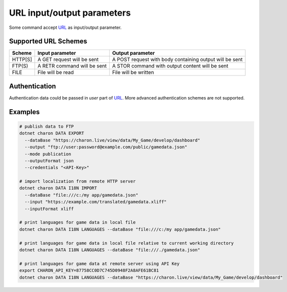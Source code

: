 URL input/output parameters
===========================

Some command accept `URL <https://en.wikipedia.org/wiki/Uniform_Resource_Identifier>`_ as input/output parameter.

Supported URL Schemes
---------------------

+---------+----------------------------+-----------------------------------------------------+
| Scheme  | Input parameter            | Output parameter                                    |
+=========+============================+=====================================================+
| HTTP[S] | A GET request will be sent | A POST request with body containing output will be  |
|         |                            | sent                                                |
+---------+----------------------------+-----------------------------------------------------+
| FTP(S)  | A RETR command will be sent| A STOR command with output content will be sent     |
+---------+----------------------------+-----------------------------------------------------+
| FILE    | File will be read          | File will be written                                |
+---------+----------------------------+-----------------------------------------------------+

Authentication
--------------
Authentication data could be passed in *user* part of `URL <https://en.wikipedia.org/wiki/Uniform_Resource_Identifier>`_. 
More advanced authentication schemes are not supported.

Examples
--------

.. code-block:: bash
  
  # publish data to FTP
  dotnet charon DATA EXPORT 
    --dataBase "https://charon.live/view/data/My_Game/develop/dashboard"     
    --output "ftp://user:password@example.com/public/gamedata.json"
    --mode publication 
    --outputFormat json
    --credentials "<API-Key>" 
    
  # import localization from remote HTTP server 
  dotnet charon DATA I18N IMPORT
    --dataBase "file:///c:/my app/gamedata.json" 
    --input "https://example.com/translated/gamedata.xliff"
    --inputFormat xliff

  # print languages for game data in local file
  dotnet charon DATA I18N LANGUAGES --dataBase "file:///c:/my app/gamedata.json" 
  
  # print languages for game data in local file relative to current working directory
  dotnet charon DATA I18N LANGUAGES --dataBase "file:///./gamedata.json" 
  
  # print languages for game data at remote server using API Key
  export CHARON_API_KEY=87758CC0D7C745D0948F2A8AFE61BC81
  dotnet charon DATA I18N LANGUAGES --dataBase "https://charon.live/view/data/My_Game/develop/dashboard"  
  
    
